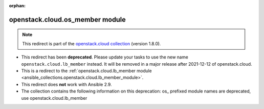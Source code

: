 
.. Document meta

:orphan:

.. Anchors

.. _ansible_collections.openstack.cloud.os_member_module:

.. Title

openstack.cloud.os_member module
++++++++++++++++++++++++++++++++

.. Collection note

.. note::
    This redirect is part of the `openstack.cloud collection <https://galaxy.ansible.com/openstack/cloud>`_ (version 1.8.0).


- This redirect has been **deprecated**. Please update your tasks to use the new name ``openstack.cloud.lb_member`` instead.
  It will be removed in a major release after 2021-12-12 of openstack.cloud.
- This is a redirect to the :ref:`openstack.cloud.lb_member module <ansible_collections.openstack.cloud.lb_member_module>`.
- This redirect does **not** work with Ansible 2.9.
- The collection contains the following information on this deprecation: os_ prefixed module names are deprecated, use openstack.cloud.lb_member
